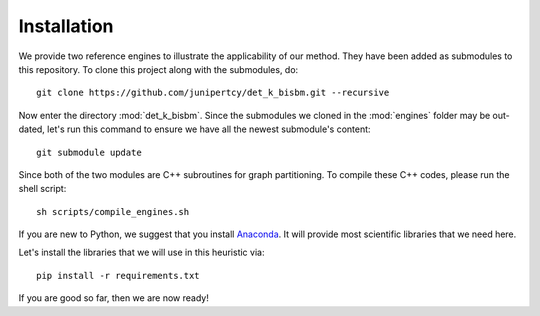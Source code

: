 Installation
============

We provide two reference engines to illustrate the applicability of our method.
They have been added as submodules to this repository. To clone this project along with the submodules, do: ::

   git clone https://github.com/junipertcy/det_k_bisbm.git --recursive

Now enter the directory :mod:`det_k_bisbm`.
Since the submodules we cloned in the :mod:`engines` folder may be out-dated,
let's run this command to ensure we have all the newest submodule's content: ::

   git submodule update

Since both of the two modules are C++ subroutines for graph partitioning.
To compile these C++ codes, please run the shell script: ::

   sh scripts/compile_engines.sh

If you are new to Python, we suggest that you install `Anaconda <https://www.anaconda.com/download/>`_.
It will provide most scientific libraries that we need here.

Let's install the libraries that we will use in this heuristic via: ::

   pip install -r requirements.txt

If you are good so far, then we are now ready!

